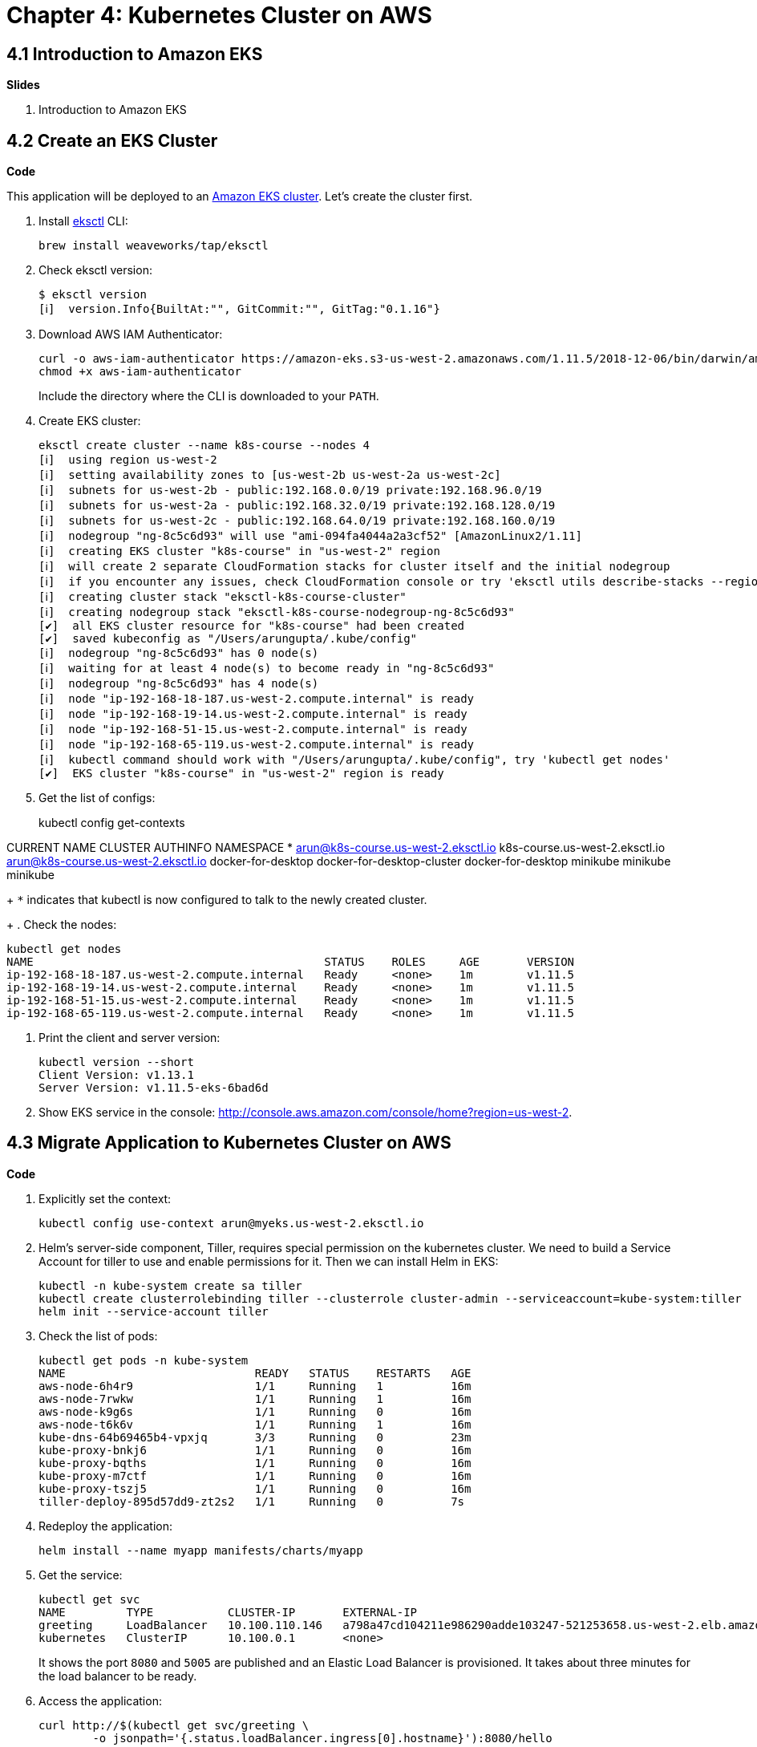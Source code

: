 = Chapter 4: Kubernetes Cluster on AWS

== 4.1 Introduction to Amazon EKS

**Slides**

. Introduction to Amazon EKS

== 4.2 Create an EKS Cluster

**Code**

This application will be deployed to an https://aws.amazon.com/eks/[Amazon EKS cluster]. Let's create the cluster first.

. Install http://eksctl.io/[eksctl] CLI:

	brew install weaveworks/tap/eksctl

. Check eksctl version:

	$ eksctl version
	[ℹ]  version.Info{BuiltAt:"", GitCommit:"", GitTag:"0.1.16"}

. Download AWS IAM Authenticator:
+
	curl -o aws-iam-authenticator https://amazon-eks.s3-us-west-2.amazonaws.com/1.11.5/2018-12-06/bin/darwin/amd64/aws-iam-authenticator
	chmod +x aws-iam-authenticator
+
Include the directory where the CLI is downloaded to your `PATH`.
+
. Create EKS cluster:

	eksctl create cluster --name k8s-course --nodes 4
	[ℹ]  using region us-west-2
	[ℹ]  setting availability zones to [us-west-2b us-west-2a us-west-2c]
	[ℹ]  subnets for us-west-2b - public:192.168.0.0/19 private:192.168.96.0/19
	[ℹ]  subnets for us-west-2a - public:192.168.32.0/19 private:192.168.128.0/19
	[ℹ]  subnets for us-west-2c - public:192.168.64.0/19 private:192.168.160.0/19
	[ℹ]  nodegroup "ng-8c5c6d93" will use "ami-094fa4044a2a3cf52" [AmazonLinux2/1.11]
	[ℹ]  creating EKS cluster "k8s-course" in "us-west-2" region
	[ℹ]  will create 2 separate CloudFormation stacks for cluster itself and the initial nodegroup
	[ℹ]  if you encounter any issues, check CloudFormation console or try 'eksctl utils describe-stacks --region=us-west-2 --name=k8s-course'
	[ℹ]  creating cluster stack "eksctl-k8s-course-cluster"
	[ℹ]  creating nodegroup stack "eksctl-k8s-course-nodegroup-ng-8c5c6d93"
	[✔]  all EKS cluster resource for "k8s-course" had been created
	[✔]  saved kubeconfig as "/Users/arungupta/.kube/config"
	[ℹ]  nodegroup "ng-8c5c6d93" has 0 node(s)
	[ℹ]  waiting for at least 4 node(s) to become ready in "ng-8c5c6d93"
	[ℹ]  nodegroup "ng-8c5c6d93" has 4 node(s)
	[ℹ]  node "ip-192-168-18-187.us-west-2.compute.internal" is ready
	[ℹ]  node "ip-192-168-19-14.us-west-2.compute.internal" is ready
	[ℹ]  node "ip-192-168-51-15.us-west-2.compute.internal" is ready
	[ℹ]  node "ip-192-168-65-119.us-west-2.compute.internal" is ready
	[ℹ]  kubectl command should work with "/Users/arungupta/.kube/config", try 'kubectl get nodes'
	[✔]  EKS cluster "k8s-course" in "us-west-2" region is ready

. Get the list of configs:
+
kubectl config get-contexts

CURRENT   NAME                                  CLUSTER                          AUTHINFO                              NAMESPACE
*         arun@k8s-course.us-west-2.eksctl.io   k8s-course.us-west-2.eksctl.io   arun@k8s-course.us-west-2.eksctl.io   
          docker-for-desktop                    docker-for-desktop-cluster       docker-for-desktop                    
          minikube                              minikube                         minikube 
+
`*` indicates that kubectl is now configured to talk to the newly created cluster.
+
. Check the nodes:

	kubectl get nodes
	NAME                                           STATUS    ROLES     AGE       VERSION
	ip-192-168-18-187.us-west-2.compute.internal   Ready     <none>    1m        v1.11.5
	ip-192-168-19-14.us-west-2.compute.internal    Ready     <none>    1m        v1.11.5
	ip-192-168-51-15.us-west-2.compute.internal    Ready     <none>    1m        v1.11.5
	ip-192-168-65-119.us-west-2.compute.internal   Ready     <none>    1m        v1.11.5

. Print the client and server version:

	kubectl version --short
	Client Version: v1.13.1
	Server Version: v1.11.5-eks-6bad6d

. Show EKS service in the console: http://console.aws.amazon.com/console/home?region=us-west-2.

== 4.3 Migrate Application to Kubernetes Cluster on AWS

**Code**

. Explicitly set the context:

    kubectl config use-context arun@myeks.us-west-2.eksctl.io

. Helm's server-side component, Tiller, requires special permission on the kubernetes cluster. We need to build a Service Account for tiller to use and enable permissions for it. Then we can install Helm in EKS:

	kubectl -n kube-system create sa tiller
	kubectl create clusterrolebinding tiller --clusterrole cluster-admin --serviceaccount=kube-system:tiller
	helm init --service-account tiller

. Check the list of pods:

	kubectl get pods -n kube-system
	NAME                            READY   STATUS    RESTARTS   AGE
	aws-node-6h4r9                  1/1     Running   1          16m
	aws-node-7rwkw                  1/1     Running   1          16m
	aws-node-k9g6s                  1/1     Running   0          16m
	aws-node-t6k6v                  1/1     Running   1          16m
	kube-dns-64b69465b4-vpxjq       3/3     Running   0          23m
	kube-proxy-bnkj6                1/1     Running   0          16m
	kube-proxy-bqths                1/1     Running   0          16m
	kube-proxy-m7ctf                1/1     Running   0          16m
	kube-proxy-tszj5                1/1     Running   0          16m
	tiller-deploy-895d57dd9-zt2s2   1/1     Running   0          7s

. Redeploy the application:

	helm install --name myapp manifests/charts/myapp

. Get the service:
+
	kubectl get svc
	NAME         TYPE           CLUSTER-IP       EXTERNAL-IP                                                              PORT(S)                         AGE
	greeting     LoadBalancer   10.100.110.146   a798a47cd104211e986290adde103247-521253658.us-west-2.elb.amazonaws.com   8080:31627/TCP,5005:30216/TCP   2m
	kubernetes   ClusterIP      10.100.0.1       <none>                                                                   443/TCP                         18h
+
It shows the port `8080` and `5005` are published and an Elastic Load Balancer is provisioned. It takes about three minutes for the load balancer to be ready.
+
. Access the application:

	curl http://$(kubectl get svc/greeting \
		-o jsonpath='{.status.loadBalancer.ingress[0].hostname}'):8080/hello

. Delete the application:

	helm delete --purge myapp

